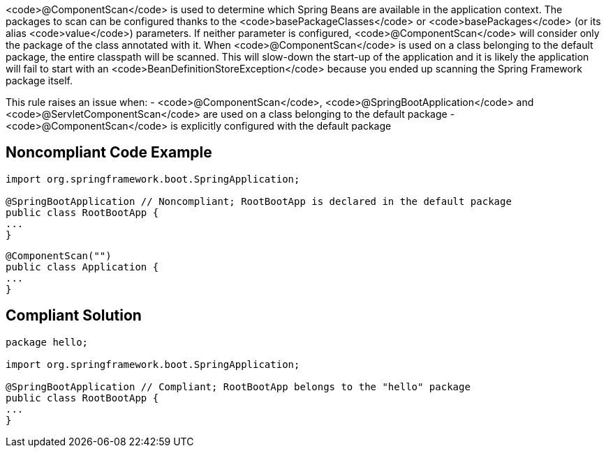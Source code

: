 <code>@ComponentScan</code> is used to determine which Spring Beans are available in the application context. The packages to scan can be configured thanks to the <code>basePackageClasses</code> or <code>basePackages</code> (or its alias <code>value</code>) parameters. If neither parameter is configured, <code>@ComponentScan</code> will consider only the package of the class annotated with it. When <code>@ComponentScan</code> is used on a class belonging to the default package, the entire classpath will be scanned.
This will slow-down the start-up of the application and it is likely the application will fail to start with an <code>BeanDefinitionStoreException</code> because you ended up scanning the Spring Framework package itself.

This rule raises an issue when:
- <code>@ComponentScan</code>, <code>@SpringBootApplication</code> and <code>@ServletComponentScan</code> are used on a class belonging to the default package
- <code>@ComponentScan</code> is explicitly configured with the default package


== Noncompliant Code Example

----
import org.springframework.boot.SpringApplication;

@SpringBootApplication // Noncompliant; RootBootApp is declared in the default package
public class RootBootApp {
...
}
----

----
@ComponentScan("")
public class Application {
...
}
----


== Compliant Solution

----
package hello;

import org.springframework.boot.SpringApplication;

@SpringBootApplication // Compliant; RootBootApp belongs to the "hello" package
public class RootBootApp {
...
}
----


